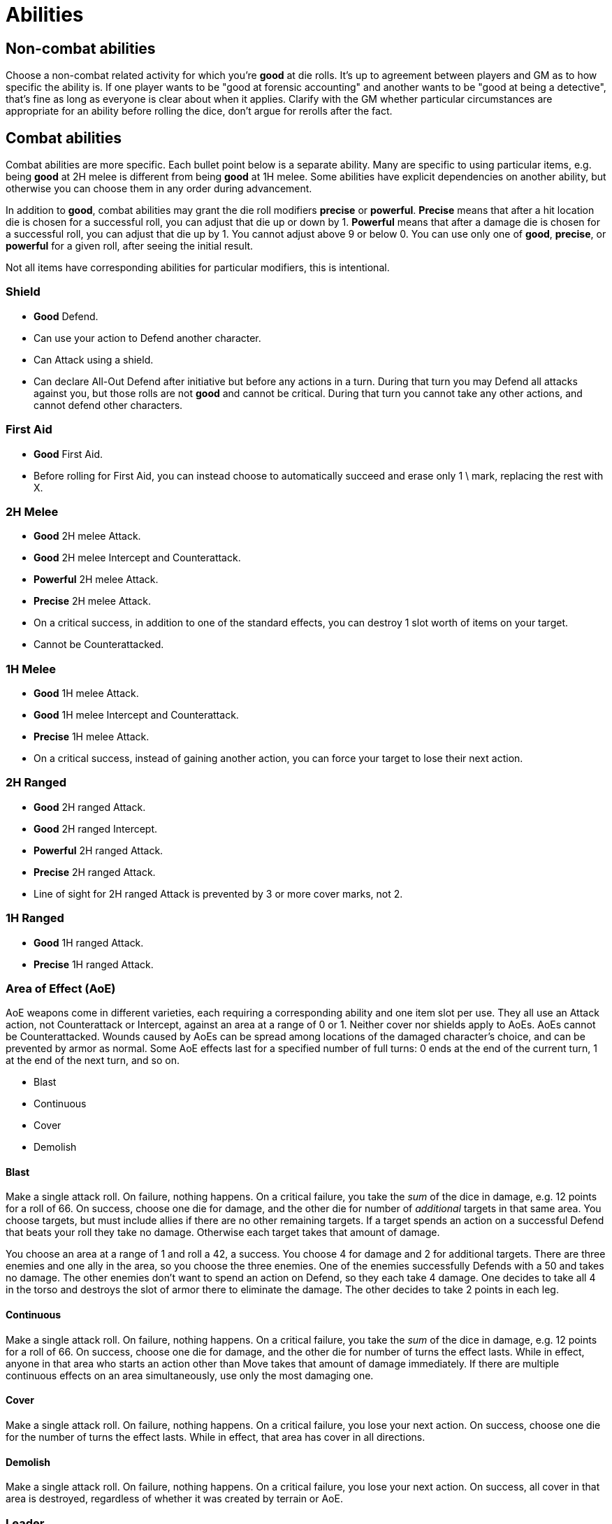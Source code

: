 [#abilities]

= Abilities

== Non-combat abilities

Choose a non-combat related activity for which you're *good* at die rolls. It's up to agreement between players and GM as to how specific the ability is. If one player wants to be "good at forensic accounting" and another wants to be "good at being a detective", that's fine as long as everyone is clear about when it applies. Clarify with the GM whether particular circumstances are appropriate for an ability before rolling the dice, don't argue for rerolls after the fact.

== Combat abilities

Combat abilities are more specific. Each bullet point below is a separate ability. Many are specific to using particular items, e.g. being *good* at 2H melee is different from being *good* at 1H melee. Some abilities have explicit dependencies on another ability, but otherwise you can choose them in any order during advancement.

In addition to *good*, combat abilities may grant the die roll modifiers *precise* or *powerful*. *Precise* means that after a hit location die is chosen for a successful roll, you can adjust that die up or down by 1. *Powerful* means that after a damage die is chosen for a successful roll, you can adjust that die up by 1. You cannot adjust above 9 or below 0. You can use only one of *good*, *precise*, or *powerful* for a given roll, after seeing the initial result.

Not all items have corresponding abilities for particular modifiers, this is intentional.

=== Shield

* *Good* Defend.
* Can use your action to Defend another character.
* Can Attack using a shield.
* Can declare All-Out Defend after initiative but before any actions in a turn. During that turn you may Defend all attacks against you, but those rolls are not *good* and cannot be critical. During that turn you cannot take any other actions, and cannot defend other characters.

=== First Aid

* *Good* First Aid.
* Before rolling for First Aid, you can instead choose to automatically succeed and erase only 1 \ mark, replacing the rest with X.

=== 2H Melee

* *Good* 2H melee Attack.
* *Good* 2H melee Intercept and Counterattack.
* *Powerful* 2H melee Attack.
* *Precise* 2H melee Attack.
* On a critical success, in addition to one of the standard effects, you can destroy 1 slot worth of items on your target.
* Cannot be Counterattacked.

=== 1H Melee

* *Good* 1H melee Attack.
* *Good* 1H melee Intercept and Counterattack.
* *Precise* 1H melee Attack.
* On a critical success, instead of gaining another action, you can force your target to lose their next action.

=== 2H Ranged

* *Good* 2H ranged Attack.
* *Good* 2H ranged Intercept.
* *Powerful* 2H ranged Attack.
* *Precise* 2H ranged Attack.
* Line of sight for 2H ranged Attack is prevented by 3 or more cover marks, not 2.

=== 1H Ranged

* *Good* 1H ranged Attack.
* *Precise* 1H ranged Attack.

=== Area of Effect (AoE)

AoE weapons come in different varieties, each requiring a corresponding ability and one item slot per use. They all use an Attack action, not Counterattack or Intercept, against an area at a range of 0 or 1. Neither cover nor shields apply to AoEs. AoEs cannot be Counterattacked. Wounds caused by AoEs can be spread among locations of the damaged character's choice, and can be prevented by armor as normal. Some AoE effects last for a specified number of full turns: 0 ends at the end of the current turn, 1 at the end of the next turn, and so on.

* Blast
* Continuous
* Cover
* Demolish

==== Blast

Make a single attack roll. On failure, nothing happens. On a critical failure, you take the _sum_ of the dice in damage, e.g. 12 points for a roll of 66. On success, choose one die for damage, and the other die for number of _additional_ targets in that same area. You choose targets, but must include allies if there are no other remaining targets. If a target spends an action on a successful Defend that beats your roll they take no damage. Otherwise each target takes that amount of damage.

****
You choose an area at a range of 1 and roll a 42, a success. You choose 4 for damage and 2 for additional targets. There are three enemies and one ally in the area, so you choose the three enemies. One of the enemies successfully Defends with a 50 and takes no damage. The other enemies don't want to spend an action on Defend, so they each take 4 damage. One decides to take all 4 in the torso and destroys the slot of armor there to eliminate the damage. The other decides to take 2 points in each leg.
****

==== Continuous

Make a single attack roll. On failure, nothing happens. On a critical failure, you take the _sum_ of the dice in damage, e.g. 12 points for a roll of 66. On success, choose one die for damage, and the other die for number of turns the effect lasts. While in effect, anyone in that area who starts an action other than Move takes that amount of damage immediately. If there are multiple continuous effects on an area simultaneously, use only the most damaging one.

==== Cover

Make a single attack roll. On failure, nothing happens. On a critical failure, you lose your next action. On success, choose one die for the number of turns the effect lasts. While in effect, that area has cover in all directions.

==== Demolish

Make a single attack roll. On failure, nothing happens. On a critical failure, you lose your next action. On success, all cover in that area is destroyed, regardless of whether it was created by terrain or AoE.

=== Leader

* *Good* at initiative rolls. If someone else on your team has higher level, they can choose to let you roll initiative.
* Once per combat you can use an action to attempt to rally your team. Make a roll, on a success anyone on your team (including you) can increase their level to match the roll. They can't exceed their *max* level. On failure you lost your attempt for this combat. On a critical failure decrease everyone on your team's level by the number shown on one die. You can use this ability at the end of combat if you haven't attempted it yet.
* You can use your action to direct someone else on your team to take any action they are able to. If they agree, they can do so without using an action of their own. If they disagree, you can use your action for something else. Someone cannot benefit from this ability more than once per turn, nor if they used this ability this turn.
* When you succeed at an initiative roll (even if you didn't win initiative), gain an additional action that can be used only to direct others. Requires the prior ability.


=== Stealth

* While in an area without enemies, you gain the effect of an additional line of cover between you and any other area. If your area didn't already have cover, you gain cover. If your area already had cover, when drawing line of sight to you count it as 2 lines of cover. You lose this effect as soon as you start an Attack or Intercept action. You regain it after a Move action. Your area can still be targeted by AoEs and you can suffer from their effects.

=== Unarmed Combat

* Make Attack, Counterattack, or Intercept actions using an empty hand or two legs. This is a prerequisite for any of the following abilities.
* *Good* unarmed Attack.
* *Good* unarmed Counterattack and Intercept.
* *Precise* unarmed Attack.
* When you successfully Intercept with two empty hands, in addition to damage you can stop the target's movement. You decide which of the two areas they end up in.